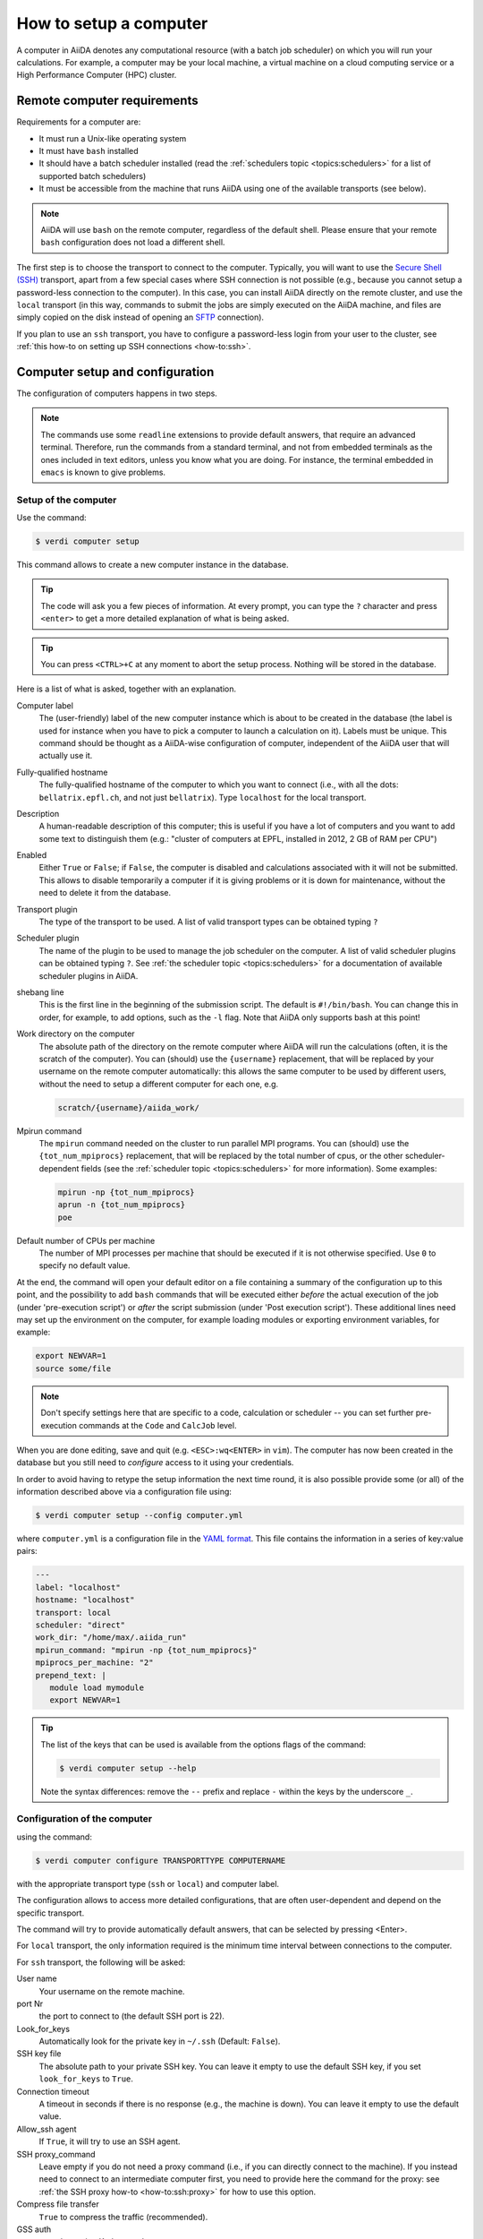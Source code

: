 .. _how-to:setup_computer:

***********************
How to setup a computer
***********************

A computer in AiiDA denotes any computational resource (with a batch job scheduler) on which you will run your calculations.
For example, a computer may be your local machine, a virtual machine on a cloud computing service or a High Performance Computer (HPC) cluster.

Remote computer requirements
============================

Requirements for a computer are:

* It must run a Unix-like operating system
* It must have ``bash`` installed
* It should have a batch scheduler installed (read the :ref:`schedulers topic <topics:schedulers>` for a list of supported batch schedulers)
* It must be accessible from the machine that runs AiiDA using one of the available transports (see below).

.. note::

    AiiDA will use ``bash`` on the remote computer, regardless of the default shell.
    Please ensure that your remote ``bash`` configuration does not load a different shell.

The first step is to choose the transport to connect to the computer.
Typically, you will want to use the `Secure Shell (SSH) <https://en.wikipedia.org/wiki/Secure_Shell>`__ transport, apart from a few special cases where SSH connection is not possible (e.g., because you cannot setup a password-less connection to the computer).
In this case, you can install AiiDA directly on the remote cluster, and use the ``local`` transport (in this way, commands to submit the jobs are simply executed on the AiiDA machine, and files are simply copied on the disk instead of opening an `SFTP <https://en.wikipedia.org/wiki/Secure_file_transfer_program>`__ connection).

If you plan to use an ``ssh`` transport, you have to configure a password-less login from your user to the cluster, see :ref:`this how-to on setting up SSH connections <how-to:ssh>`.

.. _how-to:setup_computer:config:

Computer setup and configuration
================================

The configuration of computers happens in two steps.

.. note::

  The commands use some ``readline`` extensions to provide default answers, that require an advanced terminal. Therefore, run the commands from a standard terminal, and not from embedded terminals as the ones included in
  text editors, unless you know what you are doing.
  For instance, the terminal embedded in ``emacs`` is known to give problems.

Setup of the computer
---------------------

Use the command:

.. code-block:: console

   $ verdi computer setup

This command allows to create a new computer instance in the database.

.. tip::

   The code will ask you a few pieces of information.
   At every prompt, you can type the ``?`` character and press ``<enter>`` to get a more detailed explanation of what is being asked.

.. tip::

   You can press ``<CTRL>+C`` at any moment to abort the setup process.
   Nothing will be stored in the database.

Here is a list of what is asked, together with an explanation.

Computer label
   The (user-friendly) label of the new computer instance which is about to be created in the database (the label is used for instance when you have to pick a computer to launch a calculation on it).
   Labels must be unique.
   This command should be thought as a AiiDA-wise configuration of computer, independent of the AiiDA user that will actually use it.

Fully-qualified hostname
   The fully-qualified hostname of the computer to which you want to connect (i.e., with all the dots: ``bellatrix.epfl.ch``, and not just ``bellatrix``). Type ``localhost`` for the local transport.

Description
   A human-readable description of this computer; this is useful if you have a lot of computers and you want to add some text to distinguish them (e.g.: "cluster of computers at EPFL, installed in 2012, 2 GB of RAM per CPU")

Enabled
   Either ``True`` or ``False``; if ``False``, the computer is disabled and calculations associated with it will not be submitted.
   This allows to disable temporarily a computer if it is giving problems or it is down for maintenance, without the need to delete it from the database.

Transport plugin
   The type of the transport to be used. A list of valid transport types can be obtained typing ``?``

Scheduler plugin
   The name of the plugin to be used to manage the job scheduler on the computer.
   A list of valid scheduler plugins can be obtained typing ``?``.
   See :ref:`the scheduler topic <topics:schedulers>` for a documentation of available scheduler plugins in AiiDA.

shebang line
   This is the first line in the beginning of the submission script.
   The default is ``#!/bin/bash``.
   You can change this in order, for example, to add options, such as the ``-l`` flag. Note that AiiDA only supports bash at this point!

Work directory on the computer
   The absolute path of the directory on the remote computer where AiiDA will run the calculations (often, it is the scratch of the computer).
   You can (should) use the ``{username}`` replacement, that will be replaced by your username on the remote computer automatically: this allows the same computer to be used by different users, without the need to setup a different computer for each one, e.g.

   .. code-block:: bash

      scratch/{username}/aiida_work/

Mpirun command
   The ``mpirun`` command needed on the cluster to run parallel MPI programs.
   You can (should) use the ``{tot_num_mpiprocs}`` replacement, that will be replaced by the total number of cpus, or the other scheduler-dependent fields (see the :ref:`scheduler topic <topics:schedulers>` for more information).
   Some examples:

   .. code-block:: bash

      mpirun -np {tot_num_mpiprocs}
      aprun -n {tot_num_mpiprocs}
      poe

Default number of CPUs per machine
   The number of MPI processes per machine that should be executed if it is not otherwise specified. Use ``0`` to specify no default value.

At the end, the command will open your default editor on a file containing a summary of the configuration up to this point, and the possibility to add ``bash`` commands that will be executed either *before* the actual execution of the job (under 'pre-execution script') or *after* the script submission (under 'Post execution script').
These additional lines need may set up the environment on the computer, for example loading modules or exporting environment variables, for example:

.. code-block:: bash

   export NEWVAR=1
   source some/file

.. note::

   Don't specify settings here that are specific to a code, calculation or scheduler -- you can set further pre-execution commands at the ``Code`` and ``CalcJob`` level.

When you are done editing, save and quit (e.g. ``<ESC>:wq<ENTER>`` in ``vim``).
The computer has now been created in the database but you still need to *configure* access to it using your credentials.

In order to avoid having to retype the setup information the next time round, it is also possible provide some (or all) of the information described above via a configuration file using:

.. code-block:: console

   $ verdi computer setup --config computer.yml

where ``computer.yml`` is a configuration file in the `YAML format <https://en.wikipedia.org/wiki/YAML#Syntax>`__.
This file contains the information in a series of key:value pairs:

.. code-block:: yaml

   ---
   label: "localhost"
   hostname: "localhost"
   transport: local
   scheduler: "direct"
   work_dir: "/home/max/.aiida_run"
   mpirun_command: "mpirun -np {tot_num_mpiprocs}"
   mpiprocs_per_machine: "2"
   prepend_text: |
      module load mymodule
      export NEWVAR=1

.. tip::

   The list of the keys that can be used is available from the options flags of the command:

   .. code-block:: console

      $ verdi computer setup --help

   Note the syntax differences: remove the ``--`` prefix and replace ``-`` within the keys by the underscore ``_``.

Configuration of the computer
------------------------------

using the command:

.. code-block:: console

   $ verdi computer configure TRANSPORTTYPE COMPUTERNAME

with the appropriate transport type (``ssh`` or ``local``) and computer label.

The configuration allows to access more detailed configurations, that are often user-dependent and depend on the specific transport.

The command will try to provide automatically default answers, that can be selected by pressing <Enter>.

For ``local`` transport, the only information required is the minimum time interval between connections to the computer.

For ``ssh`` transport, the following will be asked:

User name
   Your username on the remote machine.

port Nr
   the port to connect to (the default SSH port is 22).

Look_for_keys
   Automatically look for the private key in ``~/.ssh`` (Default: ``False``).

SSH key file
   The absolute path to your private SSH key.
   You can leave it empty to use the default SSH key, if you set ``look_for_keys`` to ``True``.

Connection timeout
   A timeout in seconds if there is no response (e.g., the machine is down).
   You can leave it empty to use the default value.

Allow_ssh agent
   If ``True``, it will try to use an SSH agent.

SSH proxy_command
   Leave empty if you do not need a proxy command (i.e., if you can directly connect to the machine).
   If you instead need to connect to an intermediate computer first, you need to provide here the command for the proxy: see :ref:`the SSH proxy how-to <how-to:ssh:proxy>` for how to use this option.

Compress file transfer
   ``True`` to compress the traffic (recommended).

GSS auth
   yes when using Kerberos token to connect.

GSS kex
   yes when using Kerberos token to connect, in some cases (depending on your ``.ssh/config`` file).

GSS deleg_creds
   yes when using Kerberos token to connect, in some cases (depending on your ``.ssh/config`` file).

GSS host
   Hostname when using Kerberos token to connect (defaults to the remote computer hostname

Load system host keys
   ``True`` to load the known hosts keys from the default SSH location (recommended).

key policy
   What is the policy in case the host is not known.
   It is a string among the following:

   * ``RejectPolicy`` (default, recommended): reject the connection if the host is not known.
   * ``WarningPolicy`` (*not* recommended): issue a warning if the host is not known.
   * ``AutoAddPolicy`` (*not* recommended): automatically add the host key at the first connection to the host.

Connection cooldown time (s)
   The minimum time interval between consecutive connection openings to the remote machine.

After setup and configuration have been completed, your computer is ready to go!

.. important::

   To check if you set up the computer correctly, execute:

   .. code-block:: console

      $ verdi computer test COMPUTERNAME

   that will run a few tests (file copy, file retrieval, check of the jobs in the scheduler queue) to verify that everything works as expected.

Keberos tokens
--------------

If the cluster you are using requires authentication through a Kerberos token (that you need to obtain before using ssh), you typically need to install ``libffi`` (``sudo apt-get install libffi-dev`` under Ubuntu), and make sure you install the ``ssh_kerberos`` optional dependencies during the installation process of AiiDA (see :ref:`intro:install:aiida-core`.
Then, if your ``.ssh/config`` file is configured properly (in particular includes all the necessary ``GSSAPI`` options), ``verdi computer configure`` will contain already the correct suggestions for all the gss options needed to support Kerberos.

Other commands for computers
============================

If you are not sure if your computer is already set up, use this command to get a list of existing computers:

.. code-block:: console

   $ verdi computer list

To get detailed information on the specific computer named ``COMPUTERNAME``:

.. code-block:: console

   $ verdi computer show COMPUTERNAME

To rename a computer or remove it from the database:

.. code-block:: console

   $ verdi computer rename OLDCOMPUTERNAME NEWCOMPUTERNAME
   $ verdi computer delete COMPUTERNAME

.. note::

   You can delete computers **only if** no entry in the database is linked to them (as for instance ``CalcJob``, or ``RemoteData`` objects).
   Otherwise, you will get an error message.

It is possible to **disable** a computer.
Doing so will prevent AiiDA from connecting to the given computer to check the state of calculations or to submit new calculations.
This is particularly useful if, for instance, the computer is under maintenance but you still want to use AiiDA with other computers, or submit the calculations in the AiiDA database anyway.

The relevant commands are:

.. code-block:: console

   $ verdi computer enable COMPUTERNAME
   $ verdi computer disable COMPUTERNAME

.. important::

   The above commands will disable the computer for **all** AiiDA users.


Limiting requests to the remote computer
========================================

Some machine (particularly at supercomputing centres) may not tolerate opening connections and executing scheduler commands with a high frequency.
To limit this AiiDA currently has two settings:

* The transport safe open interval, and,
* the minimum job poll interval

Neither of these can ever be violated.
AiiDA will not try to update the jobs list on a remote machine until the job poll interval has elapsed since the last update (the first update will be immediate) at which point it will request a transport.
Because of this the maximum possible time before a job update could be the sum of the two intervals, however this is unlikely to happen in practice.

The transport open interval is currently hardcoded by the transport plugin; typically for SSH it's longer than for local transport.

The job poll interval can be set programmatically on the corresponding ``Computer`` object in verdi shell:

.. code-block:: python

   load_computer('localhost').set_minimum_job_poll_interval(30.0)


This would set the transport interval on a computer called 'localhost' to 30 seconds.

.. note::

    All of these intervals apply *per worker*, meaning that a daemon with multiple workers will not necessarily, overall, respect these limits.
    For the time being there is no way around this and if these limits must be respected then do not run with more than one worker.

